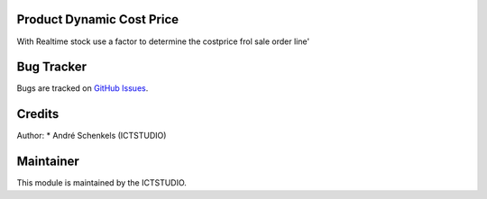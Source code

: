 .. image:: https://img.shields.io/badge/licence-AGPL--3-blue.svg
   :alt: License: AGPL-3

Product Dynamic Cost Price
==========================
With Realtime stock use a factor to determine the costprice frol sale order line'


Bug Tracker
===========
Bugs are tracked on `GitHub Issues <https://github.com/ICTSTUDIO/odoo-extra-addons/issues>`_.

Credits
=======

Author:
* André Schenkels (ICTSTUDIO)


Maintainer
==========
.. image:: https://www.ictstudio.eu/github_logo.png
   :alt: ICTSTUDIO
   :target: https://www.ictstudio.eu

This module is maintained by the ICTSTUDIO.
